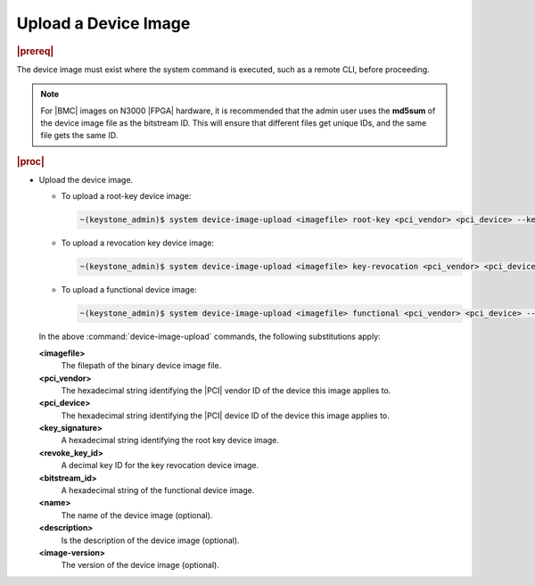 
.. gxj1590080636728
.. _uploading-a-device-image:

=====================
Upload a Device Image
=====================

.. rubric:: |prereq|

The device image must exist where the system command is executed, such as a
remote CLI, before proceeding.

.. note::

    For |BMC| images on N3000 |FPGA| hardware, it is recommended that the
    admin user uses the **md5sum** of the device image file as the bitstream
    ID. This will ensure that different files get unique IDs, and the same
    file gets the same ID.

.. rubric:: |proc|

-   Upload the device image.

    -   To upload a root-key device image:

        .. code-block:: none

            ~(keystone_admin)$ system device-image-upload <imagefile> root-key <pci_vendor> <pci_device> --key-signature <key_signature> --name <imagename> --description <description> --image-version <version>

    -   To upload a revocation key device image:

        .. code-block:: none

            ~(keystone_admin)$ system device-image-upload <imagefile> key-revocation <pci_vendor> <pci_device> --revoke-key-id <revoke_key_id> --name <imagename> --description <description> --image-version <version>

    -   To upload a functional device image:

        .. code-block:: none

            ~(keystone_admin)$ system device-image-upload <imagefile> functional <pci_vendor> <pci_device> --functional <bitstream_id> --name <imagename> --description <description> --image-version <version>

    In the above :command:`device-image-upload` commands, the following
    substitutions apply:

    **<imagefile>**
        The filepath of the binary device image file.

    **<pci\_vendor>**
        The hexadecimal string identifying the |PCI| vendor ID of the device
        this image applies to.

    **<pci\_device>**
        The hexadecimal string identifying the |PCI| device ID of the device
        this image applies to.

    **<key\_signature>**
        A hexadecimal string identifying the root key device image.

    **<revoke\_key\_id>**
        A decimal key ID for the key revocation device image.

    **<bitstream\_id>**
        A hexadecimal string of the functional device image.

    **<name>**
        The name of the device image \(optional\).

    **<description>**
        Is the description of the device image \(optional\).

    **<image-version>**
        The version of the device image \(optional\).

